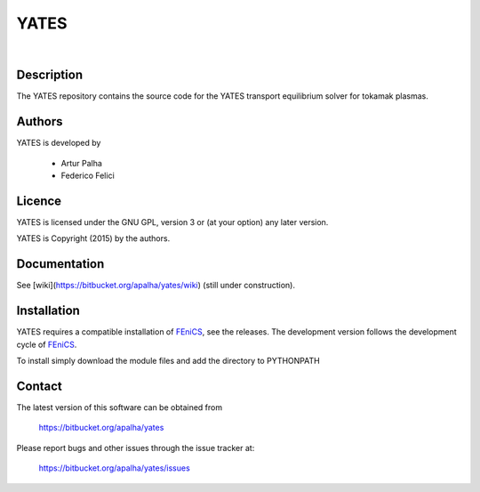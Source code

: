 =========
**YATES**
=========
|
.. image:: http://palha.org/wp-content/uploads/2015/12/x_point_gs_solution.png
    :width: 200px
    :align: center

Description
-----------

The YATES repository contains the source code for the YATES transport equilibrium solver for tokamak plasmas.

Authors
-------

YATES is developed by

  * Artur Palha
  * Federico Felici

Licence
-------

YATES is licensed under the GNU GPL, version 3 or (at your option) any
later version.

YATES is Copyright (2015) by the authors.

Documentation
-------------

See [wiki](https://bitbucket.org/apalha/yates/wiki) (still under construction).

Installation
------------

YATES requires a compatible installation of `FEniCS <http://www.fenicsproject.org/>`_, see the releases.
The development version follows the development cycle of `FEniCS <http://www.fenicsproject.org/>`_.

To install simply download the module files and add the directory to PYTHONPATH

Contact
-------

The latest version of this software can be obtained from

  https://bitbucket.org/apalha/yates

Please report bugs and other issues through the issue tracker at:

  https://bitbucket.org/apalha/yates/issues